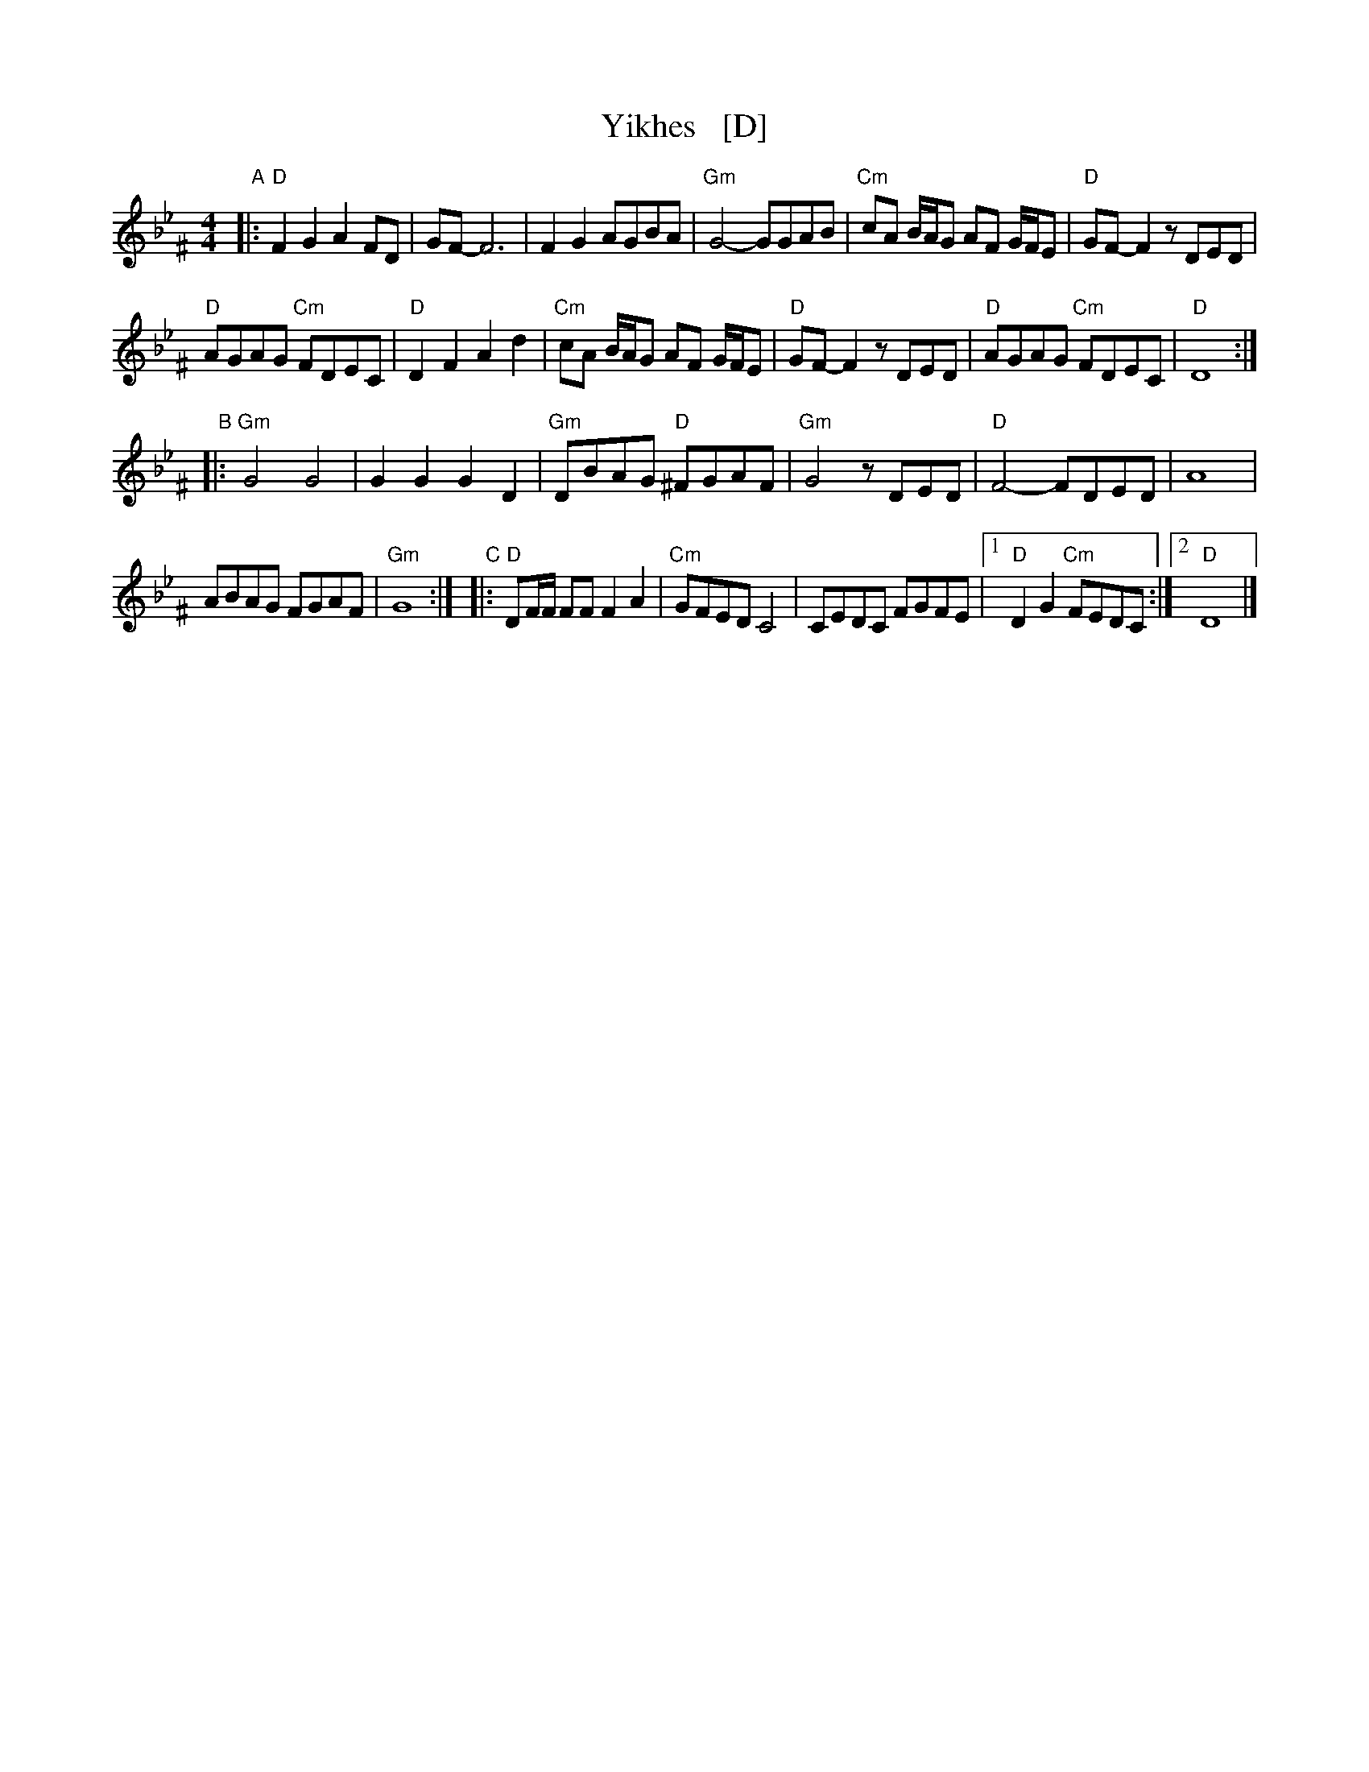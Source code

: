 X: 1
T: Yikhes   [D]
R: freilach
Z: 2016 John Chambers <jc:trillian.mit.edu>
S: From Jon Cannon March 2016
L: 1/8
M: 4/4
K: DPhr^F
"A"|:\
"D"F2G2 A2FD | GF- F6 |\
F2G2 AGBA | "Gm"G4- GGAB |\
"Cm"cA B/A/G AF G/F/E | "D"GF-F2 zDED |
"D"AGAG "Cm"FDEC | "D"D2F2 A2d2 |\
"Cm"cA B/A/G AF G/F/E | "D"GF-F2 zDED |\
"D"AGAG "Cm"FDEC | "D"D8 :|
"B"|:\
"Gm"G4 G4 | G2G2 G2D2 |\
"Gm"DBAG "D"^FGAF | "Gm"G4 zDED |\
"D"F4- FDED | A8 |
ABAG FGAF | "Gm"G8 :|\
"C"|:\
"D"DF/F/ FF F2A2 | "Cm"GFED C4 |\
CEDC FGFE |1 "D"D2G2 "Cm"FEDC :|2 "D"D8 |]
